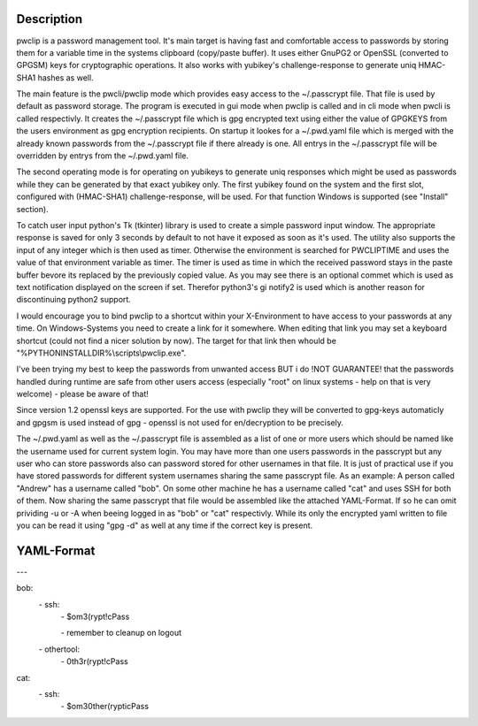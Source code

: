 Description
-----------

pwclip is a password management tool. It's main target is having fast and
comfortable access to passwords by storing them for a variable time in the
systems clipboard (copy/paste buffer). It uses either GnuPG2 or OpenSSL
(converted to GPGSM) keys for cryptographic operations. It also works with
yubikey's challenge-response to generate uniq HMAC-SHA1 hashes as well.

The main feature is the pwcli/pwclip mode which provides easy access to the
~/.passcrypt file. That file is used by default as password storage. The
program is executed in gui mode when pwclip is called and in cli mode when
pwcli is called respectivly. It creates the ~/.passcrypt file which is gpg
encrypted text using either the value of GPGKEYS from the users environment as
gpg encryption recipients. On startup it lookes for a ~/.pwd.yaml file which is
merged with the already known passwords from the ~/.passcrypt file if there
already is one. All entrys in the ~/.passcrypt file will be overridden by
entrys from the ~/.pwd.yaml file.

The second operating mode is for operating on yubikeys to generate uniq
responses which might be used as passwords while they can be generated by that
exact yubikey only. The first yubikey found on the system and the first slot,
configured with (HMAC-SHA1) challenge-response, will be used. For that function
Windows is supported (see "Install" section).

To catch user input python's Tk (tkinter) library is used to create a simple
password input window. The appropriate response is saved for only 3 seconds
by default to not have it exposed as soon as it's used. The utility also
supports the input of any integer which is then used as timer. Otherwise the
environment is searched for PWCLIPTIME and uses the value of that environment
variable as timer. The timer is used as time in which the received password
stays in the paste buffer bevore its replaced by the previously copied value.
As you may see there is an optional commet which is used as text notification
displayed on the screen if set. Therefor python3's gi notify2 is used which is
another reason for discontinuing python2 support.

I would encourage you to bind pwclip to a shortcut within your X-Environment
to have access to your passwords at any time. On Windows-Systems you need to
create a link for it somewhere. When editing that link you may set a keyboard
shortcut (could not find a nicer solution by now). The target for that link
then whould be "%PYTHONINSTALLDIR%\\scripts\\pwclip.exe".

I've been trying my best to keep the passwords from unwanted access BUT i do
!NOT GUARANTEE! that the passwords handled during runtime are safe from other
users access (especially "root" on linux systems - help on that is very
welcome) - please be aware of that!

Since version 1.2 openssl keys are supported. For the use with pwclip they will
be converted to gpg-keys automaticly and gpgsm is used instead of gpg - openssl
is not used for en/decryption to be precisely.

The ~/.pwd.yaml as well as the ~/.passcrypt file is assembled as a list of one
or more users which should be named like the username used for current system
login. You may have more than one users passwords in the passcrypt but any user
who can store passwords also can password stored for other usernames in that
file. It is just of practical use if you have stored passwords for different
system usernames sharing the same passcrypt file.
As an example: A person called "Andrew" has a username called "bob". On some
other machine he has a username called "cat" and uses SSH for both of them.
Now sharing the same passcrypt that file would be assembled like the attached
YAML-Format. If so he can omit prividing -u or -A when beeing logged in as
"bob" or "cat" respectivly. While its only the encrypted yaml written to file
you can be read it using "gpg -d" as well at any time if the correct key is
present.

YAML-Format
-----------

\-\-\-

bob:
    \- ssh:
        \- $om3(rypt!cPass

        \- remember to cleanup on logout

    \- othertool:
        \- 0th3r(rypt!cPass

cat:
    \- ssh:
        \- $om30ther(rypticPass


